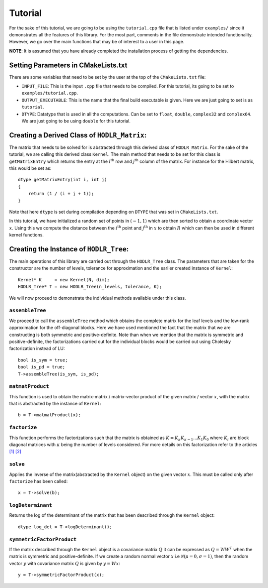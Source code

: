 ********
Tutorial
********

For the sake of this tutorial, we are going to be using the ``tutorial.cpp`` file that is listed under ``examples/`` since it demonstrates all the features of this library. For the most part, comments in the file demonstrate intended functionality. However, we go over the main functions that may be of interest to a user in this page. 

**NOTE**: It is assumed that you have already completed the installation process of getting the dependencies.

Setting Parameters in CMakeLists.txt
------------------------------------

There are some variables that need to be set by the user at the top of the ``CMakeLists.txt`` file:

- ``INPUT_FILE``: This is the input ``.cpp`` file that needs to be compiled. For this tutorial, its going to be set to ``examples/tutorial.cpp``.
- ``OUTPUT_EXECUTABLE``: This is the name that the final build executable is given. Here we are just going to set is as ``tutorial``.
- ``DTYPE``: Datatype that is used in all the computations. Can be set to ``float``, ``double``, ``complex32`` and ``complex64``. We are just going to be using ``double`` for this tutorial.

Creating a Derived Class of ``HODLR_Matrix``:
---------------------------------------------

The matrix that needs to be solved for is abstracted through this derived class of ``HODLR_Matrix``. For the sake of the tutorial, we are calling this derived class ``Kernel``. The main method that needs to be set for this class is ``getMatrixEntry`` which returns the entry at the :math:`i^{\mathrm{th}}` row and :math:`j^{\mathrm{th}}` column of the matrix. For instance for the Hilbert matrix, this would be set as::

    dtype getMatrixEntry(int i, int j) 
    {
        return (1 / (i + j + 1));
    }

Note that here ``dtype`` is set during compilation depending on ``DTYPE`` that was set in ``CMakeLists.txt``.

In this tutorial, we have initialized a random set of points in :math:`(-1, 1)` which are then sorted to obtain a coordinate vector :math:`x`. Using this we compute the distance between the :math:`i^{\mathrm{th}}` point and :math:`j^{\mathrm{th}}` in :math:`x` to obtain :math:`R` which can then be used in different kernel functions. 

Creating the Instance of ``HODLR_Tree``:
----------------------------------------

The main operations of this library are carried out through the ``HODLR_Tree`` class. The parameters that are taken for the constructor are the number of levels, tolerance for approximation and the earlier created instance of ``Kernel``::
    
    Kernel* K     = new Kernel(N, dim);
    HODLR_Tree* T = new HODLR_Tree(n_levels, tolerance, K);

We will now proceed to demonstrate the individual methods available under this class.

``assembleTree``
^^^^^^^^^^^^^^^^

We proceed to call the ``assembleTree`` method which obtains the complete matrix for the leaf levels and the low-rank approximation for the off-diagonal blocks. Here we have used mentioned the fact that the matrix that we are constructing is both symmetric and positive-definite. Note than when we mention that the matrix is symmetric and positive-definite, the factorizations carried out for the individual blocks would be carried out using Cholesky factorization instead of LU::

    bool is_sym = true;
    bool is_pd = true;
    T->assembleTree(is_sym, is_pd);

``matmatProduct``
^^^^^^^^^^^^^^^^^

This function is used to obtain the matrix-matrix / matrix-vector product of the given matrix / vector :math:`x`, with the matrix that is abstracted by the instance of ``Kernel``::
    
    b = T->matmatProduct(x);

``factorize``
^^^^^^^^^^^^^

This function performs the factorizations such that the matrix is obtained as :math:`K = K_{\kappa} K_{\kappa-1} ... K_{1} K_{0}` where :math:`K_i` are block diagonal matrices with :math:`\kappa` being the number of levels considered. For more details on this factorization refer to the articles `[1] <https://link.springer.com/article/10.1007/s10915-013-9714-z>`_ `[2] <https://arxiv.org/abs/1405.0223>`_

``solve``
^^^^^^^^^

Applies the inverse of the matrix(abstracted by the ``Kernel`` object) on the given vector :math:`x`. This must be called only after ``factorize`` has been called::

    x = T->solve(b);

``logDeterminant``
^^^^^^^^^^^^^^^^^^

Returns the log of the determinant of the matrix that has been described through the ``Kernel`` object::

    dtype log_det = T->logDeterminant();

``symmetricFactorProduct``
^^^^^^^^^^^^^^^^^^^^^^^^^^

If the matrix described through the ``Kernel`` object is a covariance matrix :math:`Q` it can be expressed as :math:`Q=W W^T` when the matrix is symmetric and positive-definite. If we create a random normal vector :math:`x` i.e :math:`\mathcal{N}(\mu = 0, \sigma = 1)`, then the random vector :math:`y` with covariance matrix :math:`Q` is given by :math:`y = W x`::

    y = T->symmetricFactorProduct(x);
